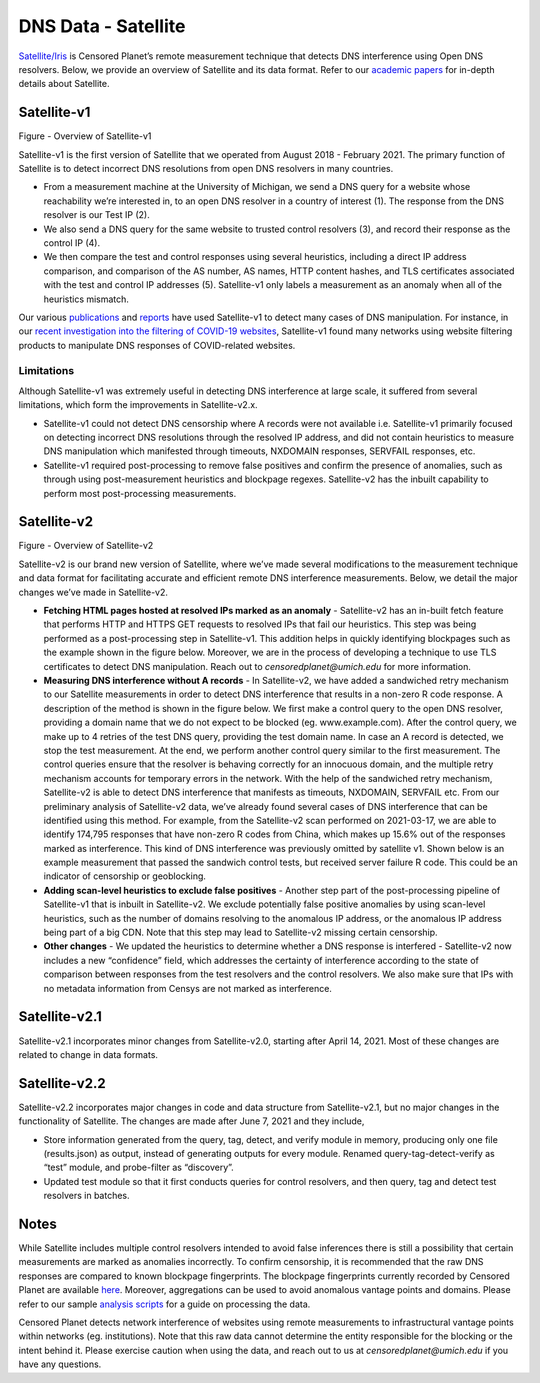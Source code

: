####################
DNS Data - Satellite
####################

`Satellite/Iris <https://censoredplanet.org/projects/satellite>`_ is Censored Planet’s remote measurement technique that detects DNS interference using Open DNS resolvers. Below, we provide an overview of Satellite and its data format. Refer to our `academic papers <https://censoredplanet.org/assets/Pearce2017b.pdf>`_ for in-depth details about Satellite.

************
Satellite-v1
************

.. image:: images/satellite-v1.png
  :width: 600
  :alt: Figure - Overview of Satellite-v1

Figure - Overview of Satellite-v1

Satellite-v1 is the first version of Satellite that we operated from August 2018 - February 2021. The primary function of Satellite is to detect incorrect DNS resolutions from open DNS resolvers in many countries.

* From a measurement machine at the University of Michigan, we send a DNS query for a website whose reachability we’re interested in, to an open DNS resolver in a country of interest (1). The response from the DNS resolver is our Test IP (2).

* We also send a DNS query for the same website to trusted control resolvers (3), and record their response as the control IP (4).

* We then compare the test and control responses using several heuristics, including a direct IP address comparison, and comparison of the AS number, AS names, HTTP content hashes, and TLS certificates associated with the test and control IP addresses (5). Satellite-v1 only labels a measurement as an anomaly when all of the heuristics mismatch.

Our various `publications <http://censoredplanet.org/publications>`_ and `reports <http://censoredplanet.org/reports>`_ have used Satellite-v1 to detect many cases of DNS manipulation. For instance, in our `recent investigation into the filtering of COVID-19 websites <https://censoredplanet.org/assets/covid.pdf>`_, Satellite-v1 found many networks using website filtering products to manipulate DNS responses of COVID-related websites.

Limitations
***********

Although Satellite-v1 was extremely useful in detecting DNS interference at large scale, it suffered from several limitations, which form the improvements in Satellite-v2.x.

* Satellite-v1 could not detect DNS censorship where A records were not available i.e. Satellite-v1 primarily focused on detecting incorrect DNS resolutions through the resolved IP address, and did not contain heuristics to measure DNS manipulation which manifested through timeouts, NXDOMAIN responses, SERVFAIL responses, etc.

* Satellite-v1 required post-processing to remove false positives and confirm the presence of anomalies, such as through using post-measurement heuristics and blockpage regexes. Satellite-v2 has the inbuilt capability to perform most post-processing measurements.


**************
Satellite-v2
**************

.. image:: images/satellite-v2.png
  :width: 600
  :alt: Figure - Overview of Satellite-v2.0

Figure - Overview of Satellite-v2

Satellite-v2 is our brand new version of Satellite, where we’ve made several modifications to the measurement technique and data format for facilitating accurate and efficient remote DNS interference measurements. Below, we detail the major changes we’ve made in Satellite-v2.

* **Fetching HTML pages hosted at resolved IPs marked as an anomaly** -  Satellite-v2 has an in-built fetch feature that performs HTTP and HTTPS GET requests to resolved IPs that fail our heuristics. This step was being performed as a post-processing step in Satellite-v1. This addition helps in quickly identifying blockpages such as the example shown in the figure below. Moreover, we are in the process of developing a technique to use TLS certificates to detect DNS manipulation. Reach out to `censoredplanet@umich.edu` for more information.

* **Measuring DNS interference without A records** - In Satellite-v2, we have added a sandwiched retry mechanism to our Satellite measurements in order to detect DNS interference that results in a non-zero R code response. A description of the method is shown in the figure below. We first make a control query to the open DNS resolver, providing a domain name that we do not expect to be blocked (eg. www.example.com). After the control query, we make up to 4 retries of the test DNS query, providing the test domain name. In case an A record is detected, we stop the test measurement. At the end, we perform another control query similar to the first measurement. The control queries ensure that the resolver is behaving correctly for an innocuous domain, and the multiple retry mechanism accounts for temporary errors in the network. With the help of the sandwiched retry mechanism, Satellite-v2 is able to detect DNS interference that manifests as timeouts, NXDOMAIN, SERVFAIL etc. From our preliminary analysis of Satellite-v2 data, we’ve already found several cases of DNS interference that can be identified using this method. For example, from the Satellite-v2 scan performed on 2021-03-17, we are able to identify 174,795 responses that have non-zero R codes from China, which makes up 15.6% out of the responses marked as interference. This kind of DNS interference was previously omitted by satellite v1. Shown below is an example measurement that passed the sandwich control tests, but received server failure R code. This could be an indicator of censorship or geoblocking.

* **Adding scan-level heuristics to exclude false positives** - Another step part of the post-processing pipeline of Satellite-v1 that is inbuilt in Satellite-v2. We exclude potentially false positive anomalies by using scan-level heuristics, such as the number of domains resolving to the anomalous IP address, or the anomalous IP address being part of a big CDN. Note that this step may lead to Satellite-v2 missing certain censorship.

* **Other changes** - We updated the heuristics to determine whether a DNS response is interfered - Satellite-v2 now includes a new “confidence” field, which addresses the certainty of interference according to the state of comparison between responses from the test resolvers and the control resolvers. We also make sure that IPs with no metadata information from Censys are not marked as interference.

**************
Satellite-v2.1
**************
Satellite-v2.1 incorporates minor changes from Satellite-v2.0, starting after April 14, 2021. Most of these changes are related to change in data formats. 

**************
Satellite-v2.2
**************
Satellite-v2.2 incorporates major changes in code and data structure from Satellite-v2.1, but no major changes in the functionality of Satellite. The changes are made after June 7, 2021 and they include,

* Store information generated from the query, tag, detect, and verify module in memory, producing only one file (results.json) as output, instead of generating outputs for every module. Renamed query-tag-detect-verify as “test” module, and probe-filter as “discovery”.

* Updated test module so that it first conducts queries for control resolvers, and then query, tag and detect test resolvers in batches.

*****
Notes
*****
While Satellite includes multiple control resolvers intended to avoid false inferences there is still a 
possibility that certain measurements are marked as anomalies incorrectly. To confirm censorship, it is
recommended that the raw DNS responses are compared to known blockpage fingerprints. The blockpage fingerprints
currently recorded by Censored Planet are available `here <https://assets.censoredplanet.org/blockpage_signatures.json>`_.
Moreover, aggregations can be used to avoid anomalous vantage points and domains.  
Please refer to our sample `analysis scripts <https://github.com/censoredplanet/censoredplanet>`_ for a guide on processing 
the data. 

Censored Planet detects network interference of websites using remote measurements to infrastructural vantage points 
within networks (eg. institutions). Note that this raw data cannot determine the entity responsible for the blocking 
or the intent behind it. Please exercise caution when using the data, and reach out to us at `censoredplanet@umich.edu` 
if you have any questions.